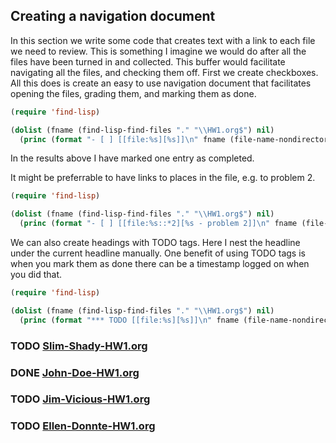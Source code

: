 ** Creating a navigation document
   :PROPERTIES:
   :date:     2013/04/30 09:32:05
   :updated:  2013/04/30 09:32:05
   :END:
In this section we write some code that creates text with a link to each file we need to review. This is something I imagine we would do after all the files have been turned in and collected. This buffer would facilitate navigating all the files, and checking them off. First we create checkboxes. All this does is create an easy to use navigation document that facilitates opening the files, grading them, and marking them as done.

#+BEGIN_SRC emacs-lisp :results output org raw
(require 'find-lisp)

(dolist (fname (find-lisp-find-files "." "\\HW1.org$") nil)
  (princ (format "- [ ] [[file:%s][%s]]\n" fname (file-name-nondirectory fname))))
#+END_SRC


In the results above I have marked one entry as completed.

It might be preferrable to have links to places in the file, e.g. to problem 2.
#+BEGIN_SRC emacs-lisp :results output org raw
(require 'find-lisp)

(dolist (fname (find-lisp-find-files "." "\\HW1.org$") nil)
  (princ (format "- [ ] [[file:%s::*2][%s - problem 2]]\n" fname (file-name-nondirectory fname))))
#+END_SRC


We can also create headings with TODO tags. Here I nest the headline under the current headline manually. One benefit of using TODO tags is when you mark them as done there can be a timestamp logged on when you did that.

#+BEGIN_SRC emacs-lisp :results output org raw
(require 'find-lisp)

(dolist (fname (find-lisp-find-files "." "\\HW1.org$") nil)
  (princ (format "*** TODO [[file:%s][%s]]\n" fname (file-name-nondirectory fname))))
#+END_SRC

#+RESULTS:
*** TODO [[file:c:/Users/jkitchin/Dropbox/blogofile-jkitchin.github.com/_blog/org-report/Slim-Shady-HW1.org][Slim-Shady-HW1.org]]
*** DONE [[file:c:/Users/jkitchin/Dropbox/blogofile-jkitchin.github.com/_blog/org-report/John-Doe-HW1.org][John-Doe-HW1.org]]
    CLOSED: [2013-04-30 Tue 08:16]
*** TODO [[file:c:/Users/jkitchin/Dropbox/blogofile-jkitchin.github.com/_blog/org-report/Jim-Vicious-HW1.org][Jim-Vicious-HW1.org]]
*** TODO [[file:c:/Users/jkitchin/Dropbox/blogofile-jkitchin.github.com/_blog/org-report/Ellen-Donnte-HW1.org][Ellen-Donnte-HW1.org]]
